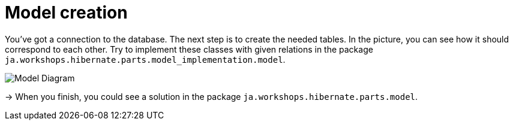 = Model creation

You've got a connection to the database. The next step is to create the needed tables.
In the picture, you can see how it should correspond to each other.
Try to implement these classes with given relations in the package `ja.workshops.hibernate.parts.model_implementation.model`.

image::ModelDiagram.jpg[Model Diagram]

-> When you finish, you could see a solution in the package `ja.workshops.hibernate.parts.model`.